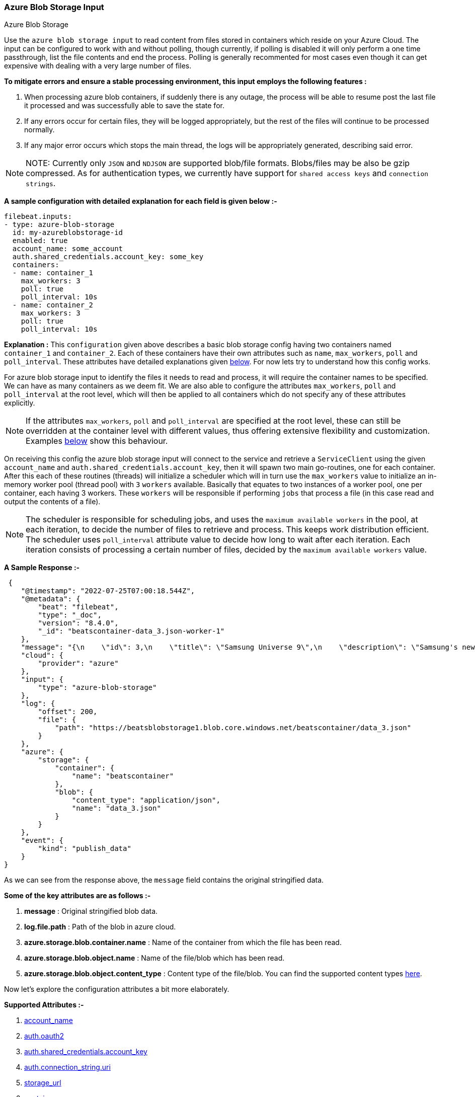 [role="xpack"]

:type: azure-blob-storage

[id="{beatname_lc}-input-{type}"]
=== Azure Blob Storage Input

++++
<titleabbrev>Azure Blob Storage</titleabbrev>
++++

Use the `azure blob storage input` to read content from files stored in containers which reside on your Azure Cloud.
The input can be configured to work with and without polling, though currently, if polling is disabled it will only 
perform a one time passthrough, list the file contents and end the process. Polling is generally recommented for most cases
even though it can get expensive with dealing with a very large number of files.

*To mitigate errors and ensure a stable processing environment, this input employs the following features :* 

1.  When processing azure blob containers, if suddenly there is any outage, the process will be able to resume post the last file it processed 
    and was successfully able to save the state for. 

2.  If any errors occur for certain files, they will be logged appropriately, but the rest of the 
    files will continue to be processed normally. 

3.  If any major error occurs which stops the main thread, the logs will be appropriately generated,
    describing said error.

[id="supported-types"]
NOTE: NOTE: Currently only `JSON` and `NDJSON` are supported blob/file formats. Blobs/files may be also be gzip compressed.
As for authentication types, we currently have support for `shared access keys` and `connection strings`.

[id="basic-config"]
*A sample configuration with detailed explanation for each field is given below :-*
["source","yaml",subs="attributes"]
----
filebeat.inputs:
- type: azure-blob-storage
  id: my-azureblobstorage-id
  enabled: true
  account_name: some_account
  auth.shared_credentials.account_key: some_key
  containers:
  - name: container_1
    max_workers: 3
    poll: true
    poll_interval: 10s
  - name: container_2
    max_workers: 3
    poll: true
    poll_interval: 10s
----

*Explanation :*
This `configuration` given above describes a basic blob storage config having two containers named `container_1` and `container_2`. 
Each of these containers have their own attributes such as `name`, `max_workers`, `poll` and `poll_interval`. These attributes have detailed explanations 
given <<supported-attributes,below>>. For now lets try to understand how this config works. 

For azure blob storage input to identify the files it needs to read and process, it will require the container names to be specified. We can have as
many containers as we deem fit. We are also able to configure the attributes `max_workers`, `poll` and `poll_interval` at the root level, which will
then be applied to all containers which do not specify any of these attributes explicitly. 

NOTE: If the attributes `max_workers`, `poll` and `poll_interval` are specified at the root level, these can still be overridden at the container level with 
different values, thus offering extensive flexibility and customization. Examples <<container-overrides,below>> show this behaviour.

On receiving this config the azure blob storage input will connect to the service and retrieve a `ServiceClient` using the given `account_name` and 
`auth.shared_credentials.account_key`, then it will spawn two main go-routines, one for each container. After this each of these routines (threads) will initialize a scheduler 
which will in turn use the `max_workers` value to initialize an in-memory worker pool (thread pool) with `3` `workers` available. Basically that equates to two instances of a worker pool,
one per container, each having 3 workers. These `workers` will be responsible if performing `jobs` that process a file (in this case read and output the contents of a file).

NOTE: The scheduler is responsible for scheduling jobs, and uses the `maximum available workers` in the pool, at each iteration, to decide the number of files to retrieve and 
process. This keeps work distribution efficient. The scheduler uses `poll_interval` attribute value to decide how long to wait after each iteration. Each iteration consists of 
processing a certain number of files, decided by the `maximum available workers` value.

*A Sample Response :-*
["source","json"]
----
 {
    "@timestamp": "2022-07-25T07:00:18.544Z",
    "@metadata": {
        "beat": "filebeat",
        "type": "_doc",
        "version": "8.4.0",
        "_id": "beatscontainer-data_3.json-worker-1"
    },
    "message": "{\n    \"id\": 3,\n    \"title\": \"Samsung Universe 9\",\n    \"description\": \"Samsung's new variant which goes beyond Galaxy to the Universe\",\n    \"price\": 1249,\n    \"discountPercentage\": 15.46,\n    \"rating\": 4.09,\n    \"stock\": 36,\n    \"brand\": \"Samsung\",\n    \"category\": \"smartphones\",\n    \"thumbnail\": \"https://dummyjson.com/image/i/products/3/thumbnail.jpg\",\n    \"images\": [\n        \"https://dummyjson.com/image/i/products/3/1.jpg\"\n    ]\n}",
    "cloud": {
        "provider": "azure"
    },
    "input": {
        "type": "azure-blob-storage"
    },
    "log": {
        "offset": 200,
        "file": {
            "path": "https://beatsblobstorage1.blob.core.windows.net/beatscontainer/data_3.json"
        }
    },
    "azure": {
        "storage": {
            "container": {
                "name": "beatscontainer"
            },
            "blob": {
                "content_type": "application/json",
                "name": "data_3.json"
            }
        }
    },
    "event": {
        "kind": "publish_data"
    }
}
----

As we can see from the response above, the `message` field contains the original stringified data. 
    
*Some of the key attributes are as follows :-* 

    1. *message* : Original stringified blob data.
    2. *log.file.path* : Path of the blob in azure cloud.
    3. *azure.storage.blob.container.name* : Name of the container from which the file has been read.
    4. *azure.storage.blob.object.name* : Name of the file/blob which has been read.
    5. *azure.storage.blob.object.content_type* : Content type of the file/blob. You can find the supported content types <<supported-types,here>>.

Now let's explore the configuration attributes a bit more elaborately.

[id="supported-attributes"]
*Supported Attributes :-*

    1. <<attrib-account-name,account_name>>
    2. <<attrib-auth-oauth2,auth.oauth2>>
    3. <<attrib-auth-shared-account-key,auth.shared_credentials.account_key>>
    4. <<attrib-auth-connection-string,auth.connection_string.uri>>
    5. <<attrib-storage-url,storage_url>>
    6. <<attrib-containers,containers>>
    7. <<attrib-container-name,name>>
    8. <<attrib-max_workers,max_workers>>
    9. <<attrib-poll,poll>>
   10. <<attrib-poll_interval,poll_interval>>
   11. <<attrib-file_selectors,file_selectors>>
   12. <<attrib-expand_event_list_from_field,expand_event_list_from_field>>
   13. <<attrib-timestamp_epoch,timestamp_epoch>>


[id="attrib-account-name"]
[float]
==== `account_name`

This attribute is required for various internal operations with respect to authentication, creating service clients and blob clients which are used internally
for various processing purposes.

[id="attrib-auth-oauth2"]
[float]
==== `auth.oauth2`

This attribute contains the Microsoft Entra ID RBAC authentication credentials for a secure connection to the Azure Blob Storage. The `auth.oauth2` attribute contains the following sub-attributes:

    1. `client_id`: The client ID of the Azure Entra ID application.
    2. `client_secret`: The client secret of the Azure Entra ID application.
    3. `tenant_id`: The tenant ID of the Azure Entra ID application.

A sample configuration with `auth.oauth2` is given below:

["source","yaml"]
----
filebeat.inputs:
- type: azure-blob-storage
  account_name: some_account
  auth.oauth2:
    client_id: "some_client_id"
    client_secret: "some_client_secret"
    tenant_id: "some_tenant_id"
  containers:
  - name: container_1
    max_workers: 3
    poll: true
    poll_interval: 10s
----
How to setup the `auth.oauth2` credentials can be found in the Azure documentation https://docs.microsoft.com/en-us/azure/active-directory/develop/quickstart-register-app[here]

NOTE: According to our internal testing it seems that we require at least an access level of **blobOwner** for the service principle to be able to read the blobs. If you are facing any issues with the access level, ensure that the access level is set to **blobOwner**.

[id="attrib-auth-shared-account-key"]
[float]
==== `auth.shared_credentials.account_key`

This attribute contains the *access key*, found under the `Access keys` section on Azure Clound, under the respective storage account. A single storage account
can contain multiple containers, and they will all use this common access key. 

[id="attrib-auth-connection-string"]
[float]
==== `auth.connection_string.uri`

This attribute contains the *connection string*, found under the `Access keys` section on Azure Clound, under the respective storage account. A single storage account
can contain multiple containers, and they will all use this common connection string. 

NOTE: We require only either of `auth.shared_credentials.account_key` or `auth.connection_string.uri` to be specified for authentication purposes. If both attributes are
specified, then the one that occurs first in the configuration will be used.

[id="attrib-storage-url"]
[float]
==== `storage_url`

Use this attribute to specify a custom storage URL if required. By default it points to azure cloud storage. Only use this if there is a specific need to connect to a 
different environment where blob storage is available. 

*URL format :* `{{protocol}}://{{account_name}}.{{storage_uri}}`. This attribute resides at the root level of the config and not inside any container block.

[id="attrib-containers"]
[float]
==== `containers`

This attribute contains the details about a specific container like `name`, `max_workers`, `poll` and `poll_interval`. The attribute `name` is specific to a 
container as it describes the container name, while the fields `max_workers`, `poll` and `poll_interval` can exist both at the container level and the root level.
This attribute is internally represented as an array, so we can add as many containers as we require.

[id="attrib-container-name"]
[float]
==== `name`

This is a specific subfield of a container. It specifies the container name.

[id="attrib-max_workers"]
[float]
==== `max_workers`

This attribute defines the maximum number of workers (go routines / lightweight threads) are allocated in the worker pool (thread pool) for processing jobs 
which read contents of file. More number of workers equals a greater amount of concurrency achieved. There is an upper cap of `5000` workers per container that 
can be defined due to internal sdk constraints. This attribute can be specified both at the root level of the configuration as well at the container level. 
The container level values will always take priority and override the root level values if both are specified.

[id="attrib-poll"]
[float]
==== `poll`

This attribute informs the scheduler whether to keep polling for new files or not. Default value of this is `false`, so it will not keep polling if not explicitly 
specified. This attribute can be specified both at the root level of the configuration as well at the container level. The container level values will always 
take priority and override the root level values if both are specified.

[id="attrib-poll_interval"]
[float]
==== `poll_interval`

This attribute defines the maximum amount of time after which the internal scheduler will make the polling call for the next set of blobs/files. It can be 
defined in the following formats : `{{x}}s`, `{{x}}m`, `{{x}}h`, here `s = seconds`, `m = minutes` and `h = hours`. The value `{{x}}` can be anything we wish.
Example : `10s` would mean we would like the polling to occur every 10 seconds. If no value is specified for this, by default its initialized to `300 seconds`. 
This attribute can be specified both at the root level of the configuration as well at the container level. The container level values will always 
take priority and override the root level values if both are specified.

[id="input-{type}-encoding"]
[float]
==== `encoding`

The file encoding to use for reading data that contains international
characters. This only applies to non-JSON logs. See <<_encoding_3>>.

[id="input-{type}-decoding"]
[float]
==== `decoding`

The file decoding option is used to specify a codec that will be used to
decode the file contents. This can apply to any file stream data.
An example config is shown below:

Currently supported codecs are given below:-

    1. <<attrib-decoding-csv-azureblobstorage,CSV>>: This codec decodes RFC 4180 CSV data streams.

[id="attrib-decoding-csv-azureblobstorage"]
[float]
==== `the CSV codec`
The `CSV` codec is used to decode RFC 4180 CSV data streams.
Enabling the codec without other options will use the default codec options.

[source,yaml]
----
  decoding.codec.csv.enabled: true
----

The CSV codec supports five sub attributes to control aspects of CSV decoding.
The `comma` attribute specifies the field separator character used by the CSV
format. If it is not specified, the comma character '`,`' is used. The `comment`
attribute specifies the character that should be interpreted as a comment mark.
If it is specified, lines starting with the character will be ignored. Both
`comma` and `comment` must be single characters. The `lazy_quotes` attribute
controls how quoting in fields is handled. If `lazy_quotes` is true, a quote may
appear in an unquoted field and a non-doubled quote may appear in a quoted field.
The `trim_leading_space` attribute specifies that leading white space should be
ignored, even if the `comma` character is white space. For complete details
of the preceding configuration attribute behaviors, see the CSV decoder
https://pkg.go.dev/encoding/csv#Reader[documentation] The `fields_names`
attribute can be used to specify the column names for the data. If it is
absent, the field names are obtained from the first non-comment line of
data. The number of fields must match the number of field names.

An example config is shown below:

[source,yaml]
----
  decoding.codec.csv.enabled: true
  decoding.codec.csv.comma: "\t"
  decoding.codec.csv.comment: "#"
----

[id="attrib-file_selectors"]
[float]
==== `file_selectors`

If the Azure blob storage container will have blobs that correspond to files that {beatname_uc} shouldn't process, `file_selectors` can be used to limit
the files that are downloaded. This is a list of selectors which are based on a `regex` pattern. The `regex` should match the blob name or should be a part of the blob name (ideally a prefix). The `regex` syntax is the same as used in the Go programming language. Files that don't match any configured regex won't be processed.This attribute can be specified both at the root level of the configuration as well at the container level. The container level values will always take priority and override the root level values if both are specified.

[source, yml]
----
filebeat.inputs:
- type: azure-blob-storage
  id: my-azureblobstorage-id
  enabled: true
  account_name: some_account
  auth.shared_credentials.account_key: some_key
  containers:
  - name: container_1
    file_selectors:
    - regex: '/Monitoring/'
    - regex: 'docs/'
    - regex: '/Security-Logs/'
----

[id="attrib-expand_event_list_from_field"]
[float]
==== `expand_event_list_from_field`

If the file-set using this input expects to receive multiple messages bundled under a specific field or an array of objects then the config option for `expand_event_list_from_field` can be specified. This setting will be able to split the messages under the group value into separate events. For example, if 
you have logs that are in JSON format and events are found under the JSON object "Records". To split the events into separate events, the config option `expand_event_list_from_field` can be set to "Records". This attribute can be specified both at the root level of the configuration as well at the container level. The container level values will always take priority and override the root level values if both are specified.
["source","json"]
----
{
    "Records": [
        {
            "eventVersion": "1.07",
            "eventTime": "2019-11-14T00:51:00Z",
            "region": "us-east-1",
            "eventID": "EXAMPLE8-9621-4d00-b913-beca2EXAMPLE",
        },
        {
            "eventVersion": "1.07",
            "eventTime": "2019-11-14T00:52:00Z",
            "region": "us-east-1",
            "eventID": "EXAMPLEc-28be-486c-8928-49ce6EXAMPLE",
        }
    ]
}
----

["source","yaml",subs="attributes"]
----
filebeat.inputs:
- type: azure-blob-storage
  id: my-azureblobstorage-id
  enabled: true
  account_name: some_account
  auth.shared_credentials.account_key: some_key
  containers:
  - name: container_1
    expand_event_list_from_field: Records
----

NOTE: This attribute is only applicable for JSON file formats. You do not require to specify this attribute if the file has an array of objects at the root level. Root level array of objects are automatically split into separate events. If failures occur or the input crashes due to some unexpected error, the processing will resume from the last successfully processed file/blob.

[id="attrib-timestamp_epoch"]
[float]
==== `timestamp_epoch`

This attribute can be used to filter out files/blobs which have a timestamp older than the specified value. The value of this attribute should be in unix `epoch` (seconds) format. The timestamp value is compared with the `LastModified Timestamp` obtained from the blob metadata. This attribute can be specified both at the root level of the configuration as well at the container level. The container level values will always take priority and override the root level values if both are specified.

["source","yaml",subs="attributes"]
----
filebeat.inputs:
- type: azure-blob-storage
  id: my-azureblobstorage-id
  enabled: true
  account_name: some_account
  auth.shared_credentials.account_key: some_key
  containers:
  - name: container_1
    timestamp_epoch: 1627233600
----

[id="container-overrides"]
*The sample configs below will explain the container level overriding of attributes a bit further :-*

*CASE - 1 :*

Here `container_1` is using root level attributes while `container_2` overrides the values :

["source","yaml",subs="attributes"]
----
filebeat.inputs:
- type: azure-blob-storage
  id: my-azureblobstorage-id
  enabled: true
  account_name: some_account
  auth.shared_credentials.account_key: some_key
  max_workers: 10
  poll: true
  poll_interval: 15s
  containers:
  - name: container_1
  - name: container_2
    max_workers: 3
    poll: true
    poll_interval: 10s
----

*Explanation :*
In this configuration `container_1` has no sub attributes in `max_workers`, `poll` and `poll_interval` defined. It inherits the values for these fileds from the root 
level, which is `max_workers = 10`, `poll = true` and `poll_interval = 15 seconds`. However `container_2` has these fields defined and it will use those values instead 
of using the root values.

*CASE - 2 :*

Here both `container_1` and `container_2` overrides the root values :

["source","yaml",subs="attributes"]
----
filebeat.inputs:
  - type: azure-blob-storage
    id: my-azureblobstorage-id
    enabled: true
    account_name: some_account
    auth.shared_credentials.account_key: some_key
    max_workers: 10
    poll: true
    poll_interval: 15s
    containers:
    - name: container_1
      max_workers: 5
      poll: true
      poll_interval: 10s
    - name: container_2
      max_workers: 5
      poll: true
      poll_interval: 10s
----

*Explanation :*
In this configuration even though we have specified `max_workers = 10`, `poll = true` and `poll_interval = 15s` at the root level, both the containers
will override these values with their own respective values which are defined as part of their sub attibutes.


NOTE: Any feedback is welcome which will help us further optimize this input. Please feel free to open a github issue for any bugs or feature requests.

